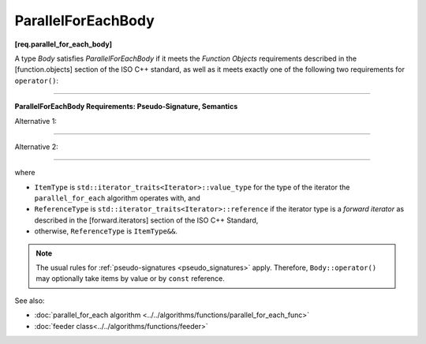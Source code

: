 .. SPDX-FileCopyrightText: 2019-2021 Intel Corporation
..
.. SPDX-License-Identifier: CC-BY-4.0

===================
ParallelForEachBody
===================
**[req.parallel_for_each_body]**

A type `Body` satisfies `ParallelForEachBody` if it meets the `Function Objects`
requirements described in the [function.objects] section of the ISO C++ standard,
as well as it meets exactly one of the following two requirements for ``operator()``:

----------------------------------------------------------------

**ParallelForEachBody Requirements: Pseudo-Signature, Semantics**

Alternative 1:

.. cpp:function:: void Body::operator()( ReferenceType item ) const

    Process the received item.

----------------------------------------------------------------

Alternative 2:

.. cpp:function:: void Body::operator()( ReferenceType item, oneapi::tbb::feeder<ItemType>& feeder ) const
                  void Body::operator()( ItemType&& item, oneapi::tbb::feeder<ItemType>& feeder ) const

    Process the received item. May invoke the ``feeder.add`` function to spawn additional items.
    The ``Body::operator()`` must accept both ``ReferenceType`` and ``ItemType&&`` values as the first argument.

-----------------------------------------------------------------

where

* ``ItemType`` is ``std::iterator_traits<Iterator>::value_type`` for the type of the iterator
  the ``parallel_for_each`` algorithm operates with, and
* ``ReferenceType`` is ``std::iterator_traits<Iterator>::reference`` if the iterator type is
  a `forward iterator` as described in the [forward.iterators] section of the ISO C++ Standard,
* otherwise, ``ReferenceType`` is ``ItemType&&``.

.. note::

    The usual rules for :ref:`pseudo-signatures <pseudo_signatures>` apply.
    Therefore, ``Body::operator()`` may optionally take items by value or by ``const`` reference.

See also:

* :doc:`parallel_for_each algorithm <../../algorithms/functions/parallel_for_each_func>`
* :doc:`feeder class<../../algorithms/functions/feeder>`
